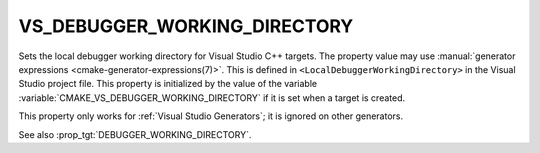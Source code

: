 VS_DEBUGGER_WORKING_DIRECTORY
-----------------------------

.. versionadded:: 3.8

Sets the local debugger working directory for Visual Studio C++ targets.
The property value may use
:manual:`generator expressions <cmake-generator-expressions(7)>`.
This is defined in ``<LocalDebuggerWorkingDirectory>`` in the Visual Studio
project file.  This property is initialized by the value of the variable
:variable:`CMAKE_VS_DEBUGGER_WORKING_DIRECTORY` if it is set when a target is
created.

This property only works for :ref:`Visual Studio Generators`;
it is ignored on other generators.

See also :prop_tgt:`DEBUGGER_WORKING_DIRECTORY`.
